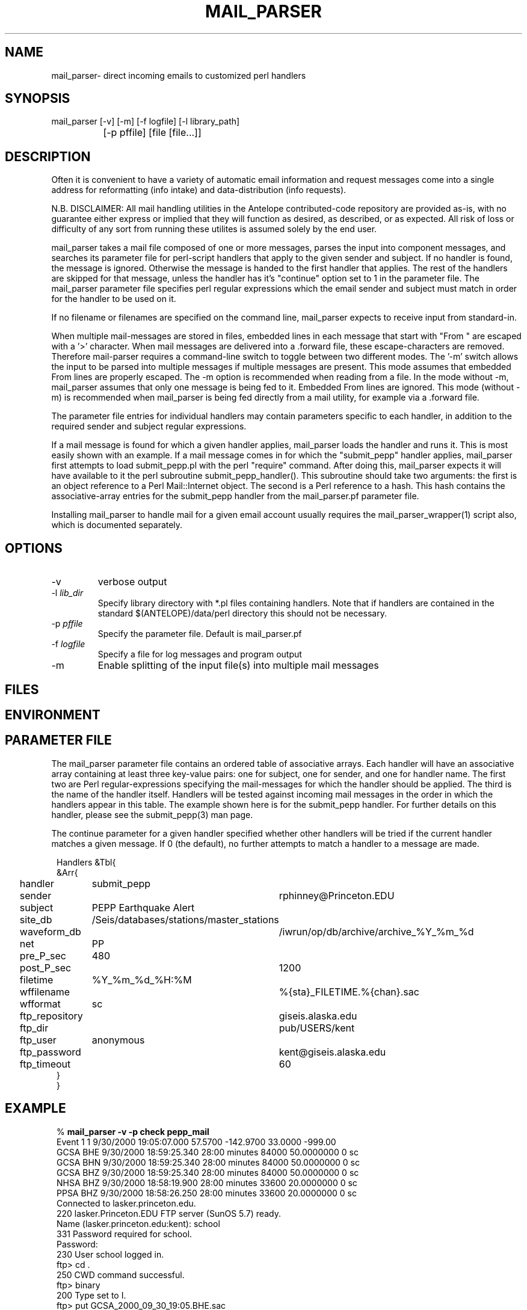 .TH MAIL_PARSER 1 "$Date$"
.SH NAME
mail_parser\- direct incoming emails to customized perl handlers
.SH SYNOPSIS
.nf
mail_parser [-v] [-m] [-f logfile] [-l library_path]
		[-p pffile] [file [file...]]
.fi
.SH DESCRIPTION
Often it is convenient to have a variety of automatic email information and
request messages come into a single address for reformatting (info intake)
and data-distribution (info requests).

N.B. DISCLAIMER: All mail handling utilities in the Antelope contributed-code
repository are provided as-is, with no guarantee either express or implied that
they will function as desired, as described, or as expected. All risk of loss
or difficulty of any sort from running these utilites is assumed solely by the
end user.

mail_parser takes a mail file composed of one or more messages, parses the
input into component messages, and searches its parameter file for perl-script
handlers that apply to the given sender and subject. If no handler is found,
the message is ignored. Otherwise the message is handed to the first handler
that applies. The rest of the handlers are skipped for that message, unless the
handler has it's "continue" option set to 1 in the parameter file. The
mail_parser parameter file specifies perl regular expressions which the email
sender and subject must match in order for the handler to be used on it.

If no filename or filenames are specified on the command line, mail_parser
expects to receive input from standard-in.

When multiple mail-messages are stored in files, embedded lines in each
message that start with "From " are escaped with a '>' character. When
mail messages are delivered into a .forward file, these escape-characters
are removed. Therefore mail-parser requires a command-line switch to
toggle between two different modes. The '-m' switch allows the input
to be parsed into multiple messages if multiple messages are present. This
mode assumes that embedded From lines are properly escaped. The -m option
is recommended when reading from a file. In the mode without -m, mail_parser
assumes that only one message is being fed to it. Embedded From lines
are ignored. This mode (without -m) is recommended when mail_parser is
being fed directly from a mail utility, for example via a .forward file.

The parameter file entries for individual handlers may contain parameters
specific to each handler, in addition to the required sender and subject
regular expressions.

If a mail message is found for which a given handler applies, mail_parser loads
the handler and runs it. This is most easily shown with an example. If a mail
message comes in for which the "submit_pepp" handler applies, mail_parser first
attempts to load submit_pepp.pl with the perl "require" command.  After doing
this, mail_parser expects it will have available to it the perl subroutine
submit_pepp_handler(). This subroutine should take two arguments:  the first is
an object reference to a Perl Mail::Internet object. The second is a Perl
reference to a hash. This hash contains the associative-array entries for the
submit_pepp handler from the mail_parser.pf parameter file.

Installing mail_parser to handle mail for a given email account usually
requires the mail_parser_wrapper(1) script also, which is documented
separately.

.SH OPTIONS
.IP "-v"
verbose output
.IP "-l \fIlib_dir\fR"
Specify library directory with *.pl files containing handlers.
Note that if handlers are contained in the standard $(ANTELOPE)/data/perl
directory this should not be necessary.
.IP "-p \fIpffile\fR"
Specify the parameter file. Default is mail_parser.pf
.IP "-f \fIlogfile\fR"
Specify a file for log messages and program output
.IP "-m"
Enable splitting of the input file(s) into multiple mail messages
.SH FILES
.SH ENVIRONMENT
.SH PARAMETER FILE
The mail_parser parameter file contains an ordered table of associative
arrays. Each handler will have an associative array containing at least
three key-value pairs: one for subject, one for sender, and one for handler
name. The first two are Perl regular-expressions specifying the mail-messages
for which the handler should be applied. The third is the name of the handler
itself. Handlers will be tested against incoming mail messages in the order
in which the handlers appear in this table. The example shown here is
for the submit_pepp handler. For further details on this handler, please
see the submit_pepp(3) man page.

The continue parameter for a given handler specified whether other handlers
will be tried if the current handler matches a given message. If 0 (the
default), no further attempts to match a handler to a message are made.
.nf
.ft CW
.in 2c

Handlers &Tbl{
&Arr{
handler 	submit_pepp
sender 		rphinney@Princeton.EDU
subject 	PEPP Earthquake Alert
site_db 	/Seis/databases/stations/master_stations
waveform_db 	/iwrun/op/db/archive/archive_%Y_%m_%d
net 		PP
pre_P_sec	480
post_P_sec	1200
filetime 	%Y_%m_%d_%H:%M
wffilename 	%{sta}_FILETIME.%{chan}.sac
wfformat	sc
ftp_repository	giseis.alaska.edu
ftp_dir		pub/USERS/kent
ftp_user	anonymous
ftp_password	kent@giseis.alaska.edu
ftp_timeout 	60
}
}
.ft R
.in
.fi
.SH EXAMPLE
.nf
.ft CW
.in 2c
% \fBmail_parser -v -p check pepp_mail\fP
Event             1        1  9/30/2000  19:05:07.000   57.5700 -142.9700   33.0000 -999.00
                  GCSA   BHE       9/30/2000  18:59:25.340  28:00 minutes    84000  50.0000000          0 sc
                  GCSA   BHN       9/30/2000  18:59:25.340  28:00 minutes    84000  50.0000000          0 sc
                  GCSA   BHZ       9/30/2000  18:59:25.340  28:00 minutes    84000  50.0000000          0 sc
                  NHSA   BHZ       9/30/2000  18:58:19.900  28:00 minutes    33600  20.0000000          0 sc
                  PPSA   BHZ       9/30/2000  18:58:26.250  28:00 minutes    33600  20.0000000          0 sc
Connected to lasker.princeton.edu.
220 lasker.Princeton.EDU FTP server (SunOS 5.7) ready.
Name (lasker.princeton.edu:kent): school
331 Password required for school.
Password:
230 User school logged in.
ftp> cd .
250 CWD command successful.
ftp> binary
200 Type set to I.
ftp> put GCSA_2000_09_30_19:05.BHE.sac
200 PORT command successful.
150 Binary data connection for GCSA_2000_09_30_19:05.BHE.sac (137.229.32.109,33758).
226 Transfer complete.
local: GCSA_2000_09_30_19:05.BHE.sac remote: GCSA_2000_09_30_19:05.BHE.sac
336632 bytes sent in 2.2 seconds (150.49 Kbytes/s)
ftp> put GCSA_2000_09_30_19:05.BHN.sac
200 PORT command successful.
150 Binary data connection for GCSA_2000_09_30_19:05.BHN.sac (137.229.32.109,33760).
226 Transfer complete.
local: GCSA_2000_09_30_19:05.BHN.sac remote: GCSA_2000_09_30_19:05.BHN.sac
336632 bytes sent in 2.2 seconds (152.63 Kbytes/s)
ftp> put GCSA_2000_09_30_19:05.BHZ.sac
200 PORT command successful.
150 Binary data connection for GCSA_2000_09_30_19:05.BHZ.sac (137.229.32.109,33761).
226 Transfer complete.
local: GCSA_2000_09_30_19:05.BHZ.sac remote: GCSA_2000_09_30_19:05.BHZ.sac
336632 bytes sent in 2.1 seconds (158.05 Kbytes/s)
ftp> put NHSA_2000_09_30_19:05.BHZ.sac
200 PORT command successful.
150 Binary data connection for NHSA_2000_09_30_19:05.BHZ.sac (137.229.32.109,33762).
226 Transfer complete.
local: NHSA_2000_09_30_19:05.BHZ.sac remote: NHSA_2000_09_30_19:05.BHZ.sac
135032 bytes sent in 1.1 seconds (124.21 Kbytes/s)
ftp> put PPSA_2000_09_30_19:05.BHZ.sac
200 PORT command successful.
150 Binary data connection for PPSA_2000_09_30_19:05.BHZ.sac (137.229.32.109,33763).
226 Transfer complete.
local: PPSA_2000_09_30_19:05.BHZ.sac remote: PPSA_2000_09_30_19:05.BHZ.sac
135032 bytes sent in 1.2 seconds (113.40 Kbytes/s)
ftp> quit
%

.in
.ft R
.fi
.SH RETURN VALUES
.SH LIBRARY
.SH DIAGNOSTICS
.nf
BEGIN: 10/12/2000   8:04:35.133 UTC
No handler for
        Subject:
        From: kent@giseis.alaska.edu (Kent Lindquist (Seismologist))

END

Security restriction: ANTELOPE environment variable must
match ^/opt/antelope. Bye.

Security problem with handler name $handler

Couldn't find Handlers table in parameter file $Pf (is $Pf accessible??)
.fi
.SH "SEE ALSO"
.nf
mail_parser_wrapper(1), submit_pepp(3), pf(5), perl(1),
sendmail(1), aliases(4), autodrm(1), autodrm_wrapper(1)
.fi
.SH "BUGS AND CAVEATS"
mail_parser was originally written with Perl taint-checking turned on. Because
some of the handlers commit tasks (file writing etc.) that do not
pass Perl taint-checking, taint-checking has been turned off in the mail_parser
script. However it is good to keep security in mind when writing individual
handlers. If handler content permits it, the operator may want to turn
taint-checking back on.

parameters passed to individual handlers via the mail_parser.pf parameter
file will be affected by the standard parameter-file parsing. For
example, characters such as the pound character must be escaped with a
backslash.

sendmail security may affect the installation of this command to automatically
process incoming mail. For details, see your system administrator.

mail_parser is written so that if something goes wrong, it will report the error
but still die with exit status of zero. This prevents mail_parser problems
from causing the input email to bounce back to the sender, i.e. automatically
airing dirty laundry in public. The price of this feature is that any eval
commands in handlers must be replaced by calls to myeval(), or alternatively
the author needs more hints about perl.

Two options would be nice to have: logging of incoming email messages, and
an option to specify forwarding addresses in the mail_parser parameter file.
The former at least is straightforward. Both of these goals may be accomplished
through appropriate setup of the .forward file. The advantage of parameter-file
specification of forwarding addresses is that the choice of forwarding
recipients could be tailored to the filtering on sender/subject. Initial
experiments with the Mail::Internet->smtpsend() were left aside in the
interests of getting real work done.

.SH AUTHOR
.nf
Kent Lindquist
Geophysical Institute
University of Alaska, Fairbanks
.fi

Updates by:
.nf
Geoff Davis
UC San Diego
.fi
